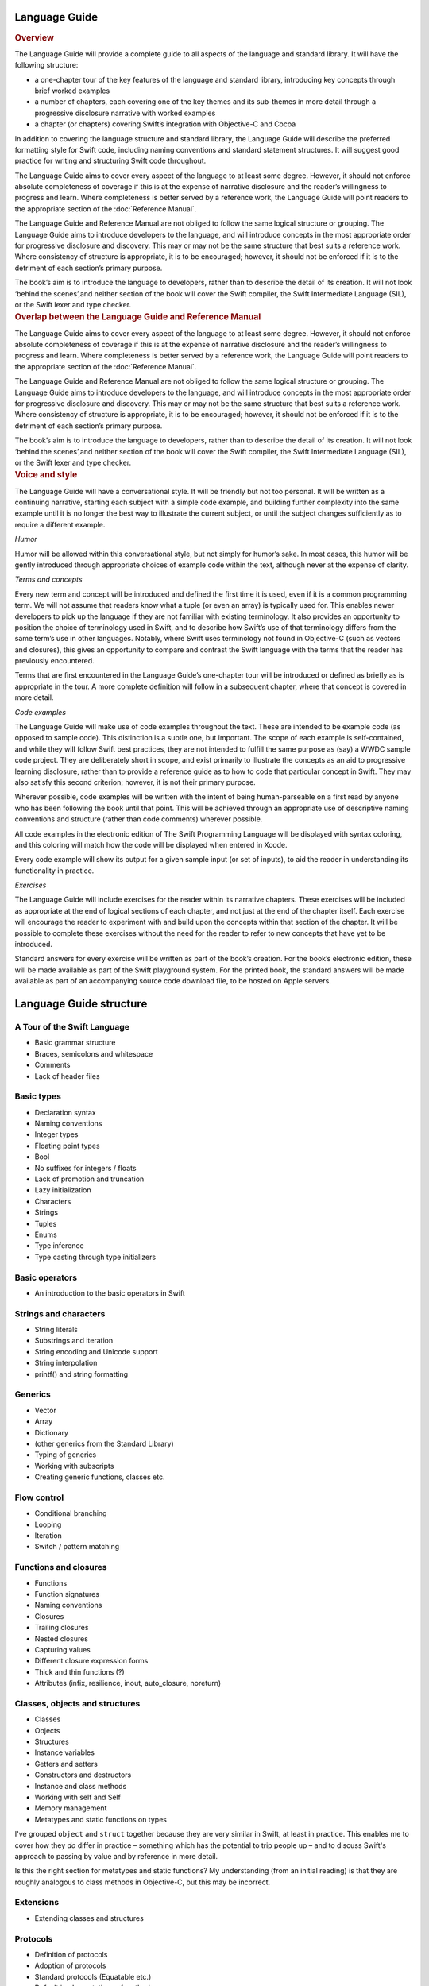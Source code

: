 Language Guide
==============

.. container:: docdescription

	.. rubric:: Overview

	The Language Guide will provide a complete guide to all aspects of the language and standard library. It will have the following structure:

	* a one-chapter tour of the key features of the language and standard library, introducing key concepts through brief worked examples
	* a number of chapters, each covering one of the key themes and its sub-themes in more detail through a progressive disclosure narrative with worked examples
	* a chapter (or chapters) covering Swift’s integration with Objective-C and Cocoa

	In addition to covering the language structure and standard library, the Language Guide will describe the preferred formatting style for Swift code, including naming conventions and standard statement structures. It will suggest good practice for writing and structuring Swift code throughout.

	The Language Guide aims to cover every aspect of the language to at least some degree. However, it should not enforce absolute completeness of coverage if this is at the expense of narrative disclosure and the reader’s willingness to progress and learn. Where completeness is better served by a reference work, the Language Guide will point readers to the appropriate section of the :doc:`Reference Manual`.

	The Language Guide and Reference Manual are not obliged to follow the same logical structure or grouping. The Language Guide aims to introduce developers to the language, and will introduce concepts in the most appropriate order for progressive disclosure and discovery. This may or may not be the same structure that best suits a reference work. Where consistency of structure is appropriate, it is to be encouraged; however, it should not be enforced if it is to the detriment of each section’s primary purpose.

	The book’s aim is to introduce the language to developers, rather than to describe the detail of its creation. It will not look ‘behind the scenes’,and neither section of the book will cover the Swift compiler, the Swift Intermediate Language (SIL), or the Swift lexer and type checker.


.. container:: docdescription

	.. rubric:: Overlap between the Language Guide and Reference Manual

	The Language Guide aims to cover every aspect of the language to at least some degree. However, it should not enforce absolute completeness of coverage if this is at the expense of narrative disclosure and the reader’s willingness to progress and learn. Where completeness is better served by a reference work, the Language Guide will point readers to the appropriate section of the :doc:`Reference Manual`.

	The Language Guide and Reference Manual are not obliged to follow the same logical structure or grouping. The Language Guide aims to introduce developers to the language, and will introduce concepts in the most appropriate order for progressive disclosure and discovery. This may or may not be the same structure that best suits a reference work. Where consistency of structure is appropriate, it is to be encouraged; however, it should not be enforced if it is to the detriment of each section’s primary purpose.

	The book’s aim is to introduce the language to developers, rather than to describe the detail of its creation. It will not look ‘behind the scenes’,and neither section of the book will cover the Swift compiler, the Swift Intermediate Language (SIL), or the Swift lexer and type checker.


.. container:: docdescription

	.. rubric:: Voice and style

	The Language Guide will have a conversational style. It will be friendly but not too personal. It will be written as a continuing narrative, starting each subject with a simple code example, and building further complexity into the same example until it is no longer the best way to illustrate the current subject, or until the subject changes sufficiently as to require a different example.

	*Humor*

	Humor will be allowed within this conversational style, but not simply for humor’s sake. In most cases, this humor will be gently introduced through appropriate choices of example code within the text, although never at the expense of clarity.

	*Terms and concepts*

	Every new term and concept will be introduced and defined the first time it is used, even if it is a common programming term. We will not assume that readers know what a tuple (or even an array) is typically used for. This enables newer developers to pick up the language if they are not familiar with existing terminology. It also provides an opportunity to position the choice of terminology used in Swift, and to describe how Swift’s use of that terminology differs from the same term’s use in other languages. Notably, where Swift uses terminology not found in Objective-C (such as vectors and closures), this gives an opportunity to compare and contrast the Swift language with the terms that the reader has previously encountered.

	Terms that are first encountered in the Language Guide’s one-chapter tour will be introduced or defined as briefly as is appropriate in the tour. A more complete definition will follow in a subsequent chapter, where that concept is covered in more detail.

	*Code examples*

	The Language Guide will make use of code examples throughout the text. These are intended to be example code (as opposed to sample code). This distinction is a subtle one, but important. The scope of each example is self-contained, and while they will follow Swift best practices, they are not intended to fulfill the same purpose as (say) a WWDC sample code project. They are deliberately short in scope, and exist primarily to illustrate the concepts as an aid to progressive learning disclosure, rather than to provide a reference guide as to how to code that particular concept in Swift. They may also satisfy this second criterion; however, it is not their primary purpose.

	Wherever possible, code examples will be written with the intent of being human-parseable on a first read by anyone who has been following the book until that point. This will be achieved through an appropriate use of descriptive naming conventions and structure (rather than code comments) wherever possible.

	All code examples in the electronic edition of The Swift Programming Language will be displayed with syntax coloring, and this coloring will match how the code will be displayed when entered in Xcode.

	Every code example will show its output for a given sample input (or set of inputs), to aid the reader in understanding its functionality in practice.

	*Exercises*

	The Language Guide will include exercises for the reader within its narrative chapters. These exercises will be included as appropriate at the end of logical sections of each chapter, and not just at the end of the chapter itself. Each exercise will encourage the reader to experiment with and build upon the concepts within that section of the chapter. It will be possible to complete these exercises without the need for the reader to refer to new concepts that have yet to be introduced.

	Standard answers for every exercise will be written as part of the book’s creation. For the book’s electronic edition, these will be made available as part of the Swift playground system. For the printed book, the standard answers will be made available as part of an accompanying source code download file, to be hosted on Apple servers.

Language Guide structure
========================

A Tour of the Swift Language
----------------------------

* Basic grammar structure
* Braces, semicolons and whitespace
* Comments
* Lack of header files

Basic types
-----------

* Declaration syntax
* Naming conventions
* Integer types
* Floating point types
* Bool
* No suffixes for integers / floats
* Lack of promotion and truncation
* Lazy initialization
* Characters
* Strings
* Tuples
* Enums
* Type inference
* Type casting through type initializers

Basic operators
---------------

* An introduction to the basic operators in Swift

Strings and characters
----------------------

* String literals
* Substrings and iteration
* String encoding and Unicode support
* String interpolation
* printf() and string formatting

Generics
--------

* Vector
* Array
* Dictionary
* (other generics from the Standard Library)
* Typing of generics
* Working with subscripts
* Creating generic functions, classes etc.

Flow control
------------

* Conditional branching
* Looping
* Iteration
* Switch / pattern matching

Functions and closures
----------------------

* Functions
* Function signatures
* Naming conventions
* Closures
* Trailing closures
* Nested closures
* Capturing values
* Different closure expression forms
* Thick and thin functions (?)
* Attributes (infix, resilience, inout, auto_closure, noreturn)

Classes, objects and structures
-------------------------------

* Classes
* Objects
* Structures
* Instance variables
* Getters and setters
* Constructors and destructors
* Instance and class methods
* Working with self and Self
* Memory management
* Metatypes and static functions on types

.. container:: docdescription

	I've grouped ``object`` and ``struct`` together because they are very similar in Swift, at least in practice. This enables me to cover how they *do* differ in practice – something which has the potential to trip people up – and to discuss Swift's approach to passing by value and by reference in more detail.

	Is this the right section for metatypes and static functions? My understanding (from an initial reading) is that they are roughly analogous to class methods in Objective-C, but this may be incorrect.

Extensions
----------

* Extending classes and structures

Protocols
---------

* Definition of protocols
* Adoption of protocols
* Standard protocols (Equatable etc.)
* Default implementations of methods

Standard functions
------------------

* find()
* min()
* max()
* map()
* swap()
* sort()
* etc.

Interacting with Objective-C
----------------------------

* Compatibility with Objective-C (and related C) basic data types
* Importing modules
* Working with Objective-C classes, methods and properties
* id compatibility
* Inheriting Objective-C classes
* Objective-C protocols
* Objective-C containers, structures and enums
* Initializing Objective-C objects
* Extending Objective-C types
* Working with Objective-C selectors
* Dot syntax
* Blocks, and how they relate to closures
* Importing Objective-C macros
* Overloading and selectors
* Relationship to message send syntax


.. container:: docdescription

	.. rubric:: Things I haven't yet found a good home for:

	* ``import``
	

.. container:: docdescription

	.. rubric:: Things I deliberately haven't included in the Language Guide (which may be incorrect)

	* AppKit
	* Integration with Interface Builder
	* Concurrency